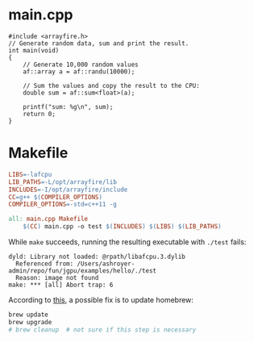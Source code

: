 * main.cpp
#+begin_src C++ :tangle main.cpp
#include <arrayfire.h>
// Generate random data, sum and print the result.
int main(void)
{
    // Generate 10,000 random values
    af::array a = af::randu(10000);

    // Sum the values and copy the result to the CPU:
    double sum = af::sum<float>(a);

    printf("sum: %g\n", sum);
    return 0;
}
#+end_src

* Makefile
#+begin_src makefile :tangle Makefile
LIBS=-lafcpu
LIB_PATHS=-L/opt/arrayfire/lib
INCLUDES=-I/opt/arrayfire/include
CC=g++ $(COMPILER_OPTIONS)
COMPILER_OPTIONS=-std=c++11 -g

all: main.cpp Makefile
	$(CC) main.cpp -o test $(INCLUDES) $(LIBS) $(LIB_PATHS)
#+end_src

While ~make~ succeeds, running the resulting executable with ~./test~ fails:
#+begin_example
dyld: Library not loaded: @rpath/libafcpu.3.dylib
  Referenced from: /Users/ashroyer-admin/repo/fun/jgpu/examples/hello/./test
  Reason: image not found
make: *** [all] Abort trap: 6
#+end_example

According to [[https://stackoverflow.com/a/54072747/2037637][this]], a possible fix is to update homebrew:
#+begin_src sh
brew update
brew upgrade
# brew cleanup  # not sure if this step is necessary
#+end_src
